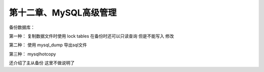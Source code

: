 第十二章、MySQL高级管理
==============================================

备份数据库：

第一种： 复制数据文件时使用 lock tables  在备份时还可以只读查询 但是不能写入  修改

第二种： 使用 mysql_dump 导出sql文件 

第三种： mysqlhotcopy

还介绍了主从备份    这里不做说明了 
